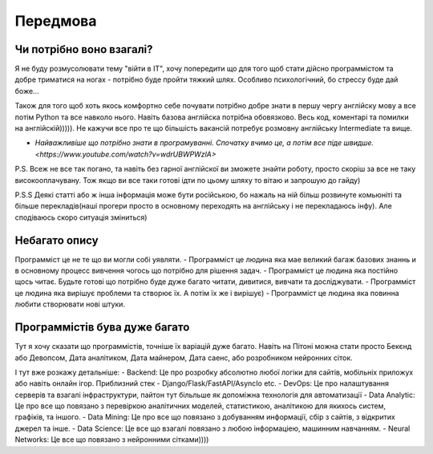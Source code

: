 Передмова
===================================

Чи потрібно воно взагалі?
-------------------------

Я не буду розмусолювати тему "війти в IT", хочу попередити що для того щоб стати дійсно программістом та добре триматися на ногах - потрібно буде пройти тяжкий шлях.
Особливо психологічний, бо стрессу буде дай боже...


Також для того щоб хоть якось комфортно себе почувати потрібно
добре знати в першу чергу англійску мову а все потім Python та все навколо нього.
Навіть базова англійска потрібна обовязково. Весь код, коментарі та помилки на англійскій))))).
Не кажучи все про те що більшість вакансій потребує розмовну англійську Intermediate та вище.

- `Найважливіше що потрібно знати в програмуванні. Спочатку вчимо це, а потім все піде швидше. <https://www.youtube.com/watch?v=wdrUBWPWzlA>`

P.S. Всеж не все так погано, та навіть без гарної англійскої ви зможете знайти роботу, просто скоріш за все не таку високооплачувану.
Тож якщо ви все таки готові ідти по цьому шляху то вітаю и запрошую до гайду)

P.S.S Деякі статті або ж інша інформація може бути російською, бо нажаль на ній більш розвинуте комьюніті та більше перекладів(наші прогери просто в основному переходять на англійську і не перекладаюсь інфу).
Але сподіваюсь скоро ситуація зміниться)

Небагато опису
--------------

Программіст це не те що ви могли собі уявляти.
- Программіст це людина яка мае великий багаж базових знаннь и в основному процесс вивчення чогось що потрібно для рішення задач.
- Программіст це людина яка постійно щось читає. Будьте готові що потрібно буде дуже багато читати, дивитися, вивчати та досліджувати.
- Программіст це людина яка вирішує проблеми та створює їх. А потім їх же і вирішує)
- Программіст це людина яка повинна любити створювати нові штуки.

Программістів бува дуже багато
------------------------------

Тут я хочу сказати що программістів, точніше їх варіацій дуже багато. Навіть на Пітоні можна стати просто Бекєнд або Девопсом, Дата аналітиком, Дата майнером, Дата саенс, або розробником нейронних сіток.

І тут вже розкажу детальніше:
- Backend: Це про розробку абсолютно любої логіки для сайтів, мобільніх приложух або навіть онлайн ігор. Приблизний стек - Django/Flask/FastAPI/AsyncIo etc.
- DevOps: Це про налаштування серверів та взагалі інфраструктури, пайтон тут більльше як допоміжна технологія для автоматизації
- Data Analytic: Це про все що повязано з перевіркою аналітичних моделей, статистикою, аналітикою для якихось систем, графіків, та іншого.
- Data Mining: Це про все що повязано з добуванням информації, сбір з сайтів, з відкритих джерел та інше.
- Data Science: Це все що взагалі повязано з любою інформаціею, машинним навчанням.
- Neural Networks: Це все що повязано з нейронними сітками))))